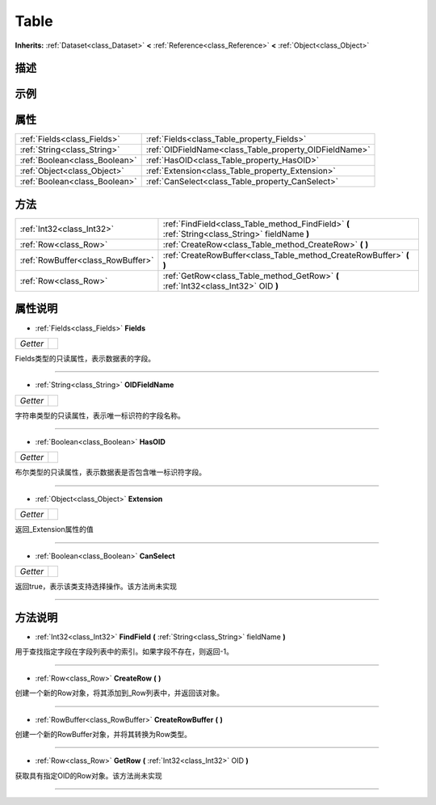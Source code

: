 .. _class_Table:

Table 
===================

**Inherits:** :ref:`Dataset<class_Dataset>` **<** :ref:`Reference<class_Reference>` **<** :ref:`Object<class_Object>`

描述
----



示例
----

属性
----

+-------------------------------+--------------------------------------------------------+
| :ref:`Fields<class_Fields>`   | :ref:`Fields<class_Table_property_Fields>`             |
+-------------------------------+--------------------------------------------------------+
| :ref:`String<class_String>`   | :ref:`OIDFieldName<class_Table_property_OIDFieldName>` |
+-------------------------------+--------------------------------------------------------+
| :ref:`Boolean<class_Boolean>` | :ref:`HasOID<class_Table_property_HasOID>`             |
+-------------------------------+--------------------------------------------------------+
| :ref:`Object<class_Object>`   | :ref:`Extension<class_Table_property_Extension>`       |
+-------------------------------+--------------------------------------------------------+
| :ref:`Boolean<class_Boolean>` | :ref:`CanSelect<class_Table_property_CanSelect>`       |
+-------------------------------+--------------------------------------------------------+

方法
----

+-----------------------------------+--------------------------------------------------------------------------------------------------+
| :ref:`Int32<class_Int32>`         | :ref:`FindField<class_Table_method_FindField>` **(** :ref:`String<class_String>` fieldName **)** |
+-----------------------------------+--------------------------------------------------------------------------------------------------+
| :ref:`Row<class_Row>`             | :ref:`CreateRow<class_Table_method_CreateRow>` **(** **)**                                       |
+-----------------------------------+--------------------------------------------------------------------------------------------------+
| :ref:`RowBuffer<class_RowBuffer>` | :ref:`CreateRowBuffer<class_Table_method_CreateRowBuffer>` **(** **)**                           |
+-----------------------------------+--------------------------------------------------------------------------------------------------+
| :ref:`Row<class_Row>`             | :ref:`GetRow<class_Table_method_GetRow>` **(** :ref:`Int32<class_Int32>` OID **)**               |
+-----------------------------------+--------------------------------------------------------------------------------------------------+

属性说明
-------

.. _class_Table_property_Fields:

- :ref:`Fields<class_Fields>` **Fields**

+----------+---+
| *Getter* |   |
+----------+---+

Fields类型的只读属性，表示数据表的字段。

----

.. _class_Table_property_OIDFieldName:

- :ref:`String<class_String>` **OIDFieldName**

+----------+---+
| *Getter* |   |
+----------+---+

字符串类型的只读属性，表示唯一标识符的字段名称。

----

.. _class_Table_property_HasOID:

- :ref:`Boolean<class_Boolean>` **HasOID**

+----------+---+
| *Getter* |   |
+----------+---+

布尔类型的只读属性，表示数据表是否包含唯一标识符字段。

----

.. _class_Table_property_Extension:

- :ref:`Object<class_Object>` **Extension**

+----------+---+
| *Getter* |   |
+----------+---+

返回_Extension属性的值

----

.. _class_Table_property_CanSelect:

- :ref:`Boolean<class_Boolean>` **CanSelect**

+----------+---+
| *Getter* |   |
+----------+---+

返回true，表示该类支持选择操作。该方法尚未实现

----


方法说明
-------

.. _class_Table_method_FindField:

- :ref:`Int32<class_Int32>` **FindField** **(** :ref:`String<class_String>` fieldName **)**

用于查找指定字段在字段列表中的索引。如果字段不存在，则返回-1。

----

.. _class_Table_method_CreateRow:

- :ref:`Row<class_Row>` **CreateRow** **(** **)**

创建一个新的Row对象，将其添加到_Row列表中，并返回该对象。

----

.. _class_Table_method_CreateRowBuffer:

- :ref:`RowBuffer<class_RowBuffer>` **CreateRowBuffer** **(** **)**

创建一个新的RowBuffer对象，并将其转换为Row类型。

----

.. _class_Table_method_GetRow:

- :ref:`Row<class_Row>` **GetRow** **(** :ref:`Int32<class_Int32>` OID **)**

获取具有指定OID的Row对象。该方法尚未实现

----

